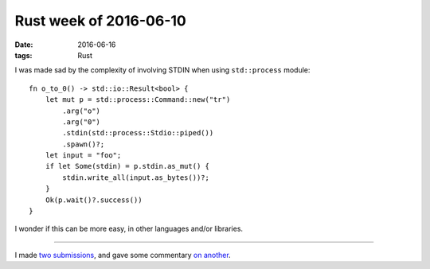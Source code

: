 Rust week of 2016-06-10
=======================

:date: 2016-06-16
:tags: Rust


I was made sad by the complexity of involving STDIN when using
``std::process`` module::

  fn o_to_0() -> std::io::Result<bool> {
      let mut p = std::process::Command::new("tr")
          .arg("o")
          .arg("0")
          .stdin(std::process::Stdio::piped())
          .spawn()?;
      let input = "foo";
      if let Some(stdin) = p.stdin.as_mut() {
          stdin.write_all(input.as_bytes())?;
      }
      Ok(p.wait()?.success())
  }

I wonder if this can be more easy, in other languages and/or libraries.

----

I made two__ submissions__, and gave some commentary `on another`__.


__ https://github.com/uutils/coreutils/pull/899
__ https://github.com/rust-lang/rust/pull/34314
__ https://github.com/rust-lang/rust/pull/34114
